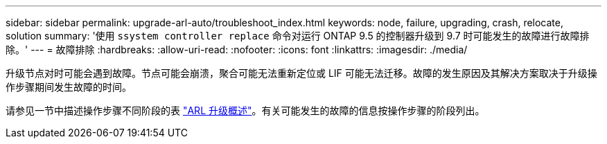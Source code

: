 ---
sidebar: sidebar 
permalink: upgrade-arl-auto/troubleshoot_index.html 
keywords: node, failure, upgrading, crash, relocate, solution 
summary: '使用 `ssystem controller replace` 命令对运行 ONTAP 9.5 的控制器升级到 9.7 时可能发生的故障进行故障排除。' 
---
= 故障排除
:hardbreaks:
:allow-uri-read: 
:nofooter: 
:icons: font
:linkattrs: 
:imagesdir: ./media/


[role="lead"]
升级节点对时可能会遇到故障。节点可能会崩溃，聚合可能无法重新定位或 LIF 可能无法迁移。故障的发生原因及其解决方案取决于升级操作步骤期间发生故障的时间。

请参见一节中描述操作步骤不同阶段的表 link:overview_of_the_arl_upgrade.html["ARL 升级概述"]。有关可能发生的故障的信息按操作步骤的阶段列出。
